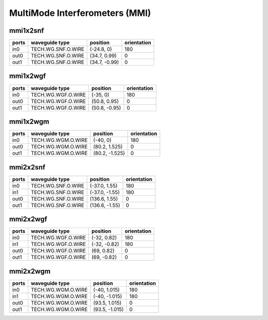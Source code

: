 MultiMode Interferometers (MMI)
##########################################################

mmi1x2snf
**********************************************************
.. image:: ../images/bb_mmi1x2snf.png

+-------------------+-----------------------------+------------------------+-------------+
|     ports         | waveguide type              | position               | orientation |
+===================+=============================+========================+=============+
| in0               | TECH.WG.SNF.O.WIRE          | (-24.8, 0)             | 180         |
+-------------------+-----------------------------+------------------------+-------------+
| out0              | TECH.WG.SNF.O.WIRE          | (34.7, 0.99)           | 0           |
+-------------------+-----------------------------+------------------------+-------------+
| out1              | TECH.WG.SNF.O.WIRE          | (34.7, -0.99)          | 0           |
+-------------------+-----------------------------+------------------------+-------------+

mmi1x2wgf
**********************************************************
.. image:: ../images/bb_mmi1x2wgf.png

+-------------------+-----------------------------+------------------------+-------------+
|     ports         | waveguide type              | position               | orientation |
+===================+=============================+========================+=============+
| in0               | TECH.WG.WGF.O.WIRE          | (-35, 0)               | 180         |
+-------------------+-----------------------------+------------------------+-------------+
| out0              | TECH.WG.WGF.O.WIRE          | (50.8, 0.95)           | 0           |
+-------------------+-----------------------------+------------------------+-------------+
| out1              | TECH.WG.WGF.O.WIRE          | (50.8, -0.95)          | 0           |
+-------------------+-----------------------------+------------------------+-------------+

mmi1x2wgm
**********************************************************
.. image:: ../images/bb_mmi1x2wgm.png

+-------------------+-----------------------------+------------------------+-------------+
|     ports         | waveguide type              | position               | orientation |
+===================+=============================+========================+=============+
| in0               | TECH.WG.WGM.O.WIRE          | (-40, 0)               | 180         |
+-------------------+-----------------------------+------------------------+-------------+
| out0              | TECH.WG.WGM.O.WIRE          | (80.2, 1.525)          | 0           |
+-------------------+-----------------------------+------------------------+-------------+
| out1              | TECH.WG.WGM.O.WIRE          | (80.2, -1.525)         | 0           |
+-------------------+-----------------------------+------------------------+-------------+

mmi2x2snf
**********************************************************
.. image:: ../images/bb_mmi2x2snf.png

+-------------------+-----------------------------+------------------------+-------------+
|     ports         | waveguide type              | position               | orientation |
+===================+=============================+========================+=============+
| in0               | TECH.WG.SNF.O.WIRE          | (-37.0, 1.55)          | 180         |
+-------------------+-----------------------------+------------------------+-------------+
| in1               | TECH.WG.SNF.O.WIRE          | (-37.0, -1.55)         | 180         |
+-------------------+-----------------------------+------------------------+-------------+
| out0              | TECH.WG.SNF.O.WIRE          | (136.6, 1.55)          | 0           |
+-------------------+-----------------------------+------------------------+-------------+
| out1              | TECH.WG.SNF.O.WIRE          | (136.6, -1.55)         | 0           |
+-------------------+-----------------------------+------------------------+-------------+

mmi2x2wgf
**********************************************************
.. image:: ../images/bb_mmi2x2wgf.png

+-------------------+-----------------------------+------------------------+-------------+
|     ports         | waveguide type              | position               | orientation |
+===================+=============================+========================+=============+
| in0               | TECH.WG.WGF.O.WIRE          | (-32, 0.82)            | 180         |
+-------------------+-----------------------------+------------------------+-------------+
| in1               | TECH.WG.WGF.O.WIRE          | (-32, -0.82)           | 180         |
+-------------------+-----------------------------+------------------------+-------------+
| out0              | TECH.WG.WGF.O.WIRE          | (69, 0.82)             | 0           |
+-------------------+-----------------------------+------------------------+-------------+
| out1              | TECH.WG.WGF.O.WIRE          | (69, -0.82)            | 0           |
+-------------------+-----------------------------+------------------------+-------------+

mmi2x2wgm
**********************************************************
.. image:: ../images/bb_mmi2x2wgm.png

+-------------------+-----------------------------+------------------------+-------------+
|     ports         | waveguide type              | position               | orientation |
+===================+=============================+========================+=============+
| in0               | TECH.WG.WGM.O.WIRE          | (-40, 1.015)           | 180         |
+-------------------+-----------------------------+------------------------+-------------+
| in1               | TECH.WG.WGM.O.WIRE          | (-40, -1.015)          | 180         |
+-------------------+-----------------------------+------------------------+-------------+
| out0              | TECH.WG.WGM.O.WIRE          | (93.5, 1.015)          | 0           |
+-------------------+-----------------------------+------------------------+-------------+
| out1              | TECH.WG.WGM.O.WIRE          | (93.5, -1.015)         | 0           |
+-------------------+-----------------------------+------------------------+-------------+
